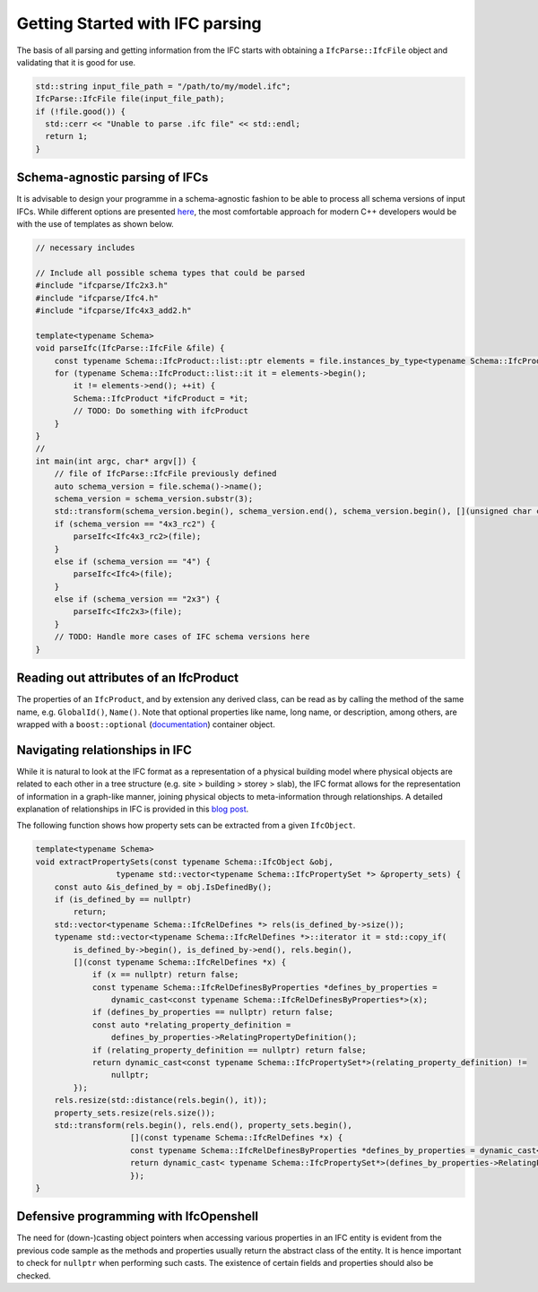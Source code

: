 Getting Started with IFC parsing
================================

The basis of all parsing and getting information from the IFC starts with obtaining a ``IfcParse::IfcFile`` object and validating that it is good for use.

.. code-block:: c++

    std::string input_file_path = "/path/to/my/model.ifc";
    IfcParse::IfcFile file(input_file_path);
    if (!file.good()) {
      std::cerr << "Unable to parse .ifc file" << std::endl;
      return 1;
    }

Schema-agnostic parsing of IFCs
-------------------------------

It is advisable to design your programme in a schema-agnostic fashion to be able to process all schema versions of input IFCs. 
While different options are presented `here <http://blog.ifcopenshell.org/2019/12/v060.html>`__, the most comfortable approach for modern C++ developers
would be with the use of templates as shown below.

.. code-block:: c++
    
    // necessary includes

    // Include all possible schema types that could be parsed
    #include "ifcparse/Ifc2x3.h"
    #include "ifcparse/Ifc4.h"
    #include "ifcparse/Ifc4x3_add2.h"

    template<typename Schema>
    void parseIfc(IfcParse::IfcFile &file) {
        const typename Schema::IfcProduct::list::ptr elements = file.instances_by_type<typename Schema::IfcProduct>();
        for (typename Schema::IfcProduct::list::it it = elements->begin();
            it != elements->end(); ++it) {
            Schema::IfcProduct *ifcProduct = *it;
            // TODO: Do something with ifcProduct
        }
    }
    //
    int main(int argc, char* argv[]) {
        // file of IfcParse::IfcFile previously defined
        auto schema_version = file.schema()->name();
        schema_version = schema_version.substr(3);
        std::transform(schema_version.begin(), schema_version.end(), schema_version.begin(), [](unsigned char c) { return std::tolower(c); });
        if (schema_version == "4x3_rc2") {
            parseIfc<Ifc4x3_rc2>(file);
        }
        else if (schema_version == "4") {
            parseIfc<Ifc4>(file);
        }
        else if (schema_version == "2x3") {
            parseIfc<Ifc2x3>(file);
        }
        // TODO: Handle more cases of IFC schema versions here
    }

Reading out attributes of an IfcProduct
---------------------------------------

The properties of an ``IfcProduct``, and by extension any derived class, can be read as by calling the method of the same name, e.g. ``GlobalId()``, ``Name()``. 
Note that optional properties like name, long name, or description, among others, are wrapped with a ``boost::optional`` (`documentation <https://www.boost.org/doc/libs/1_84_0/libs/optional/doc/html/index.html>`__) container object.

Navigating relationships in IFC
-------------------------------

While it is natural to look at the IFC format as a representation of a physical building model where physical objects are related to each other in a tree structure (e.g. site > building > storey > slab),
the IFC format allows for the representation of information in a graph-like manner, joining physical objects to meta-information through relationships. 
A detailed explanation of relationships in IFC is provided in this `blog post <https://constructingdata.wordpress.com/2018/04/09/ifc-for-the-layman-part-3-relationships/>`__. 

The following function shows how property sets can be extracted from a given ``IfcObject``. 

.. code-block:: c++

    template<typename Schema>
    void extractPropertySets(const typename Schema::IfcObject &obj,
                     typename std::vector<typename Schema::IfcPropertySet *> &property_sets) {
        const auto &is_defined_by = obj.IsDefinedBy();
        if (is_defined_by == nullptr)
            return;
        std::vector<typename Schema::IfcRelDefines *> rels(is_defined_by->size());
        typename std::vector<typename Schema::IfcRelDefines *>::iterator it = std::copy_if(
            is_defined_by->begin(), is_defined_by->end(), rels.begin(),
            [](const typename Schema::IfcRelDefines *x) {
                if (x == nullptr) return false;
                const typename Schema::IfcRelDefinesByProperties *defines_by_properties =
                    dynamic_cast<const typename Schema::IfcRelDefinesByProperties*>(x);
                if (defines_by_properties == nullptr) return false;
                const auto *relating_property_definition =
                    defines_by_properties->RelatingPropertyDefinition();
                if (relating_property_definition == nullptr) return false;
                return dynamic_cast<const typename Schema::IfcPropertySet*>(relating_property_definition) !=
                    nullptr;
            });
        rels.resize(std::distance(rels.begin(), it));
        property_sets.resize(rels.size());
        std::transform(rels.begin(), rels.end(), property_sets.begin(),
                        [](const typename Schema::IfcRelDefines *x) {
                        const typename Schema::IfcRelDefinesByProperties *defines_by_properties = dynamic_cast<const typename Schema::IfcRelDefinesByProperties*>(x);
                        return dynamic_cast< typename Schema::IfcPropertySet*>(defines_by_properties->RelatingPropertyDefinition());
                        });
    }

Defensive programming with IfcOpenshell
---------------------------------------

The need for (down-)casting object pointers when accessing various properties in an IFC entity is evident from the previous code sample as the methods and properties usually 
return the abstract class of the entity. It is hence important to check for ``nullptr`` when performing such casts. 
The existence of certain fields and properties should also be checked.  
